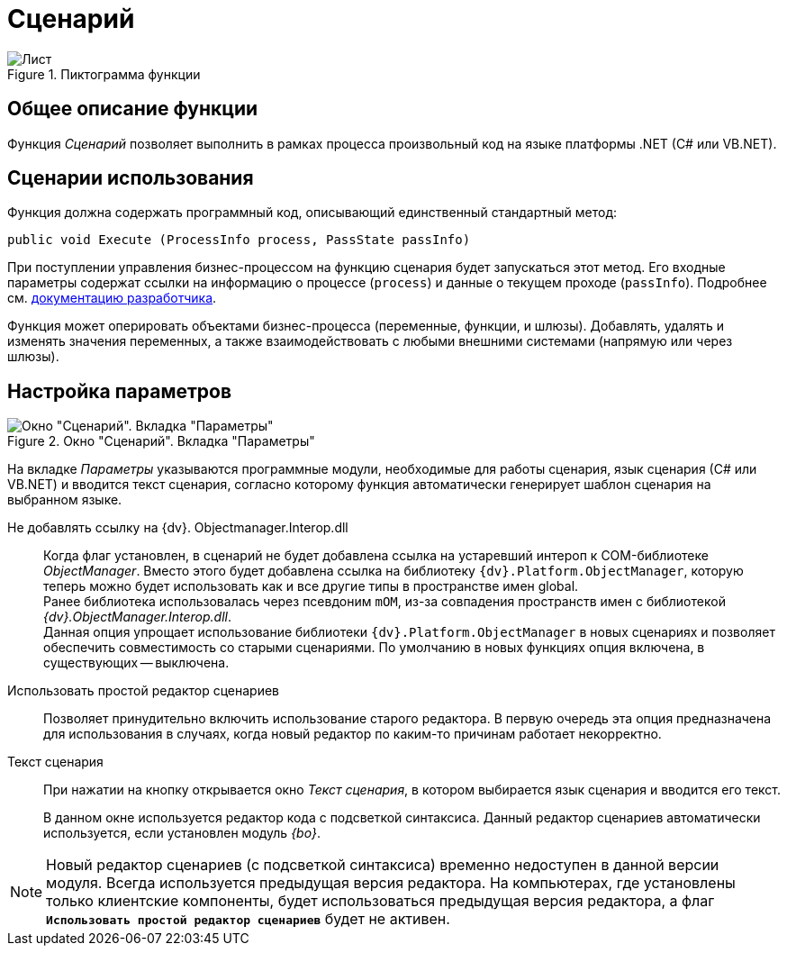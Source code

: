 = Сценарий

.Пиктограмма функции
image::buttons/script.png[Лист]

== Общее описание функции

Функция _Сценарий_ позволяет выполнить в рамках процесса произвольный код на языке платформы .NET (C# или VB.NET).

== Сценарии использования

Функция должна содержать программный код, описывающий единственный стандартный метод:

[source,csharp]
----
public void Execute (ProcessInfo process, PassState passInfo)
----

При поступлении управления бизнес-процессом на функцию сценария будет запускаться этот метод. Его входные параметры содержат ссылки на информацию о процессе (`process`) и данные о текущем проходе (`passInfo`). Подробнее см. xref:programmer:bpms:scenarios-develop.adoc[документацию разработчика].

Функция может оперировать объектами бизнес-процесса (переменные, функции, и шлюзы). Добавлять, удалять и изменять значения переменных, а также взаимодействовать с любыми внешними системами (напрямую или через шлюзы).

== Настройка параметров

.Окно "Сценарий". Вкладка "Параметры"
image::script-params.png[Окно "Сценарий". Вкладка "Параметры"]

На вкладке _Параметры_ указываются программные модули, необходимые для работы сценария, язык сценария (С# или VB.NET) и вводится текст сценария, согласно которому функция автоматически генерирует шаблон сценария на выбранном языке.

Не добавлять ссылку на {dv}. Objectmanager.Interop.dll::
Когда флаг установлен, в сценарий не будет добавлена ссылка на устаревший интероп к COM-библиотеке _ObjectManager_. Вместо этого будет добавлена ссылка на библиотеку `{dv}.Platform.ObjectManager`, которую теперь можно будет использовать как и все другие типы в пространстве имен global. +
Ранее библиотека использовалась через псевдоним `mOM`, из-за совпадения пространств имен с библиотекой _{dv}.ObjectManager.Interop.dll_. +
Данная опция упрощает использование библиотеки `{dv}.Platform.ObjectManager` в новых сценариях и позволяет обеспечить совместимость со старыми сценариями. По умолчанию в новых функциях опция включена, в существующих -- выключена.

Использовать простой редактор сценариев::
Позволяет принудительно включить использование старого редактора. В первую очередь эта опция предназначена для использования в случаях, когда новый редактор по каким-то причинам работает некорректно.

Текст сценария::
При нажатии на кнопку открывается окно _Текст сценария_, в котором выбирается язык сценария и вводится его текст.
+
В данном окне используется редактор кода с подсветкой синтаксиса. Данный редактор сценариев автоматически используется, если установлен модуль _{bo}_.

[NOTE]
====
Новый редактор сценариев (с подсветкой синтаксиса) временно недоступен в данной версии модуля. Всегда используется предыдущая версия редактора.
// на сервере при наличии установленного приложения _{wf}_.
На компьютерах, где установлены только клиентские компоненты, будет использоваться предыдущая версия редактора, а флаг `*Использовать простой редактор сценариев*` будет не активен.
====
